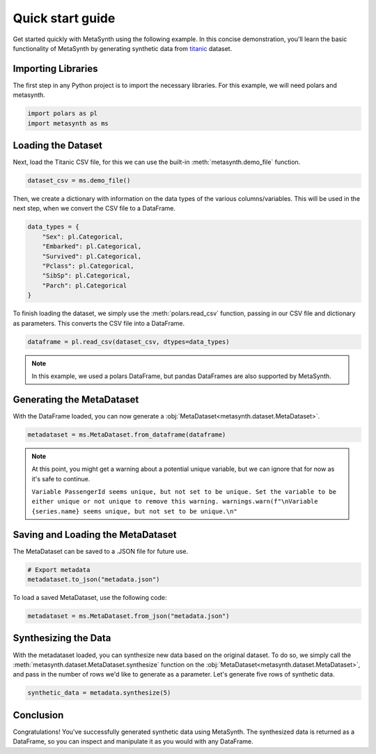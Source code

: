 Quick start guide
=================

Get started quickly with MetaSynth using the following example. In this
concise demonstration, you'll learn the basic functionality of MetaSynth
by generating synthetic data from
`titanic <https://raw.githubusercontent.com/pandas-dev/pandas/main/doc/data/titanic.csv>`__
dataset.

Importing Libraries
-------------------

The first step in any Python project is to import the necessary libraries. For this example, we will need polars and metasynth.


.. code:: python

   import polars as pl
   import metasynth as ms


Loading the Dataset
-------------------

Next, load the Titanic CSV file, for this we can use the built-in :meth:`metasynth.demo_file` function.

.. code-block:: python

   dataset_csv = ms.demo_file() 

Then, we create a dictionary with information on the data types of the various columns/variables. This will be used in the next step, when we convert the CSV file to a DataFrame.

.. code-block:: python

   data_types = { 
       "Sex": pl.Categorical,
       "Embarked": pl.Categorical,
       "Survived": pl.Categorical,
       "Pclass": pl.Categorical,
       "SibSp": pl.Categorical,
       "Parch": pl.Categorical
   }

To finish loading the dataset, we simply use the :meth:`polars.read_csv` function, passing in our CSV file and dictionary as parameters. This converts the CSV file into a DataFrame.

.. code-block:: python

   dataframe = pl.read_csv(dataset_csv, dtypes=data_types)


.. note:: 
	In this example, we used a polars DataFrame, but pandas DataFrames are also supported by MetaSynth. 


Generating the MetaDataset
--------------------------
With the DataFrame loaded, you can now generate a :obj:`MetaDataset<metasynth.dataset.MetaDataset>`.


.. code-block:: python

   metadataset = ms.MetaDataset.from_dataframe(dataframe)

.. Note:: 
	At this point, you might get a warning about a potential unique variable, but we can ignore that for now as it's safe to continue.
	
	``Variable PassengerId seems unique, but not set to be unique. Set the variable to be either unique or not unique to remove this warning. warnings.warn(f"\nVariable {series.name} seems unique, but not set to be unique.\n"``


Saving and Loading the MetaDataset
----------------------------------

The MetaDataset can be saved to a .JSON file for future use.

.. code-block:: python

   # Export metadata
   metadataset.to_json("metadata.json")

To load a saved MetaDataset, use the following code:

.. code-block:: python

   metadataset = ms.MetaDataset.from_json("metadata.json")

Synthesizing the Data
---------------------

With the metadataset loaded, you can synthesize new data based on the original dataset. To do so, we simply call the :meth:`metasynth.dataset.MetaDataset.synthesize` function on the :obj:`MetaDataset<metasynth.dataset.MetaDataset>`, and pass in the number of rows we'd like to generate as a parameter. Let's generate five rows of synthetic data.


.. code-block:: python

   synthetic_data = metadata.synthesize(5) 


Conclusion
----------

Congratulations! You've successfully generated synthetic data using MetaSynth. The synthesized data is returned as a DataFrame, so you can inspect and manipulate it as you would with any DataFrame.

